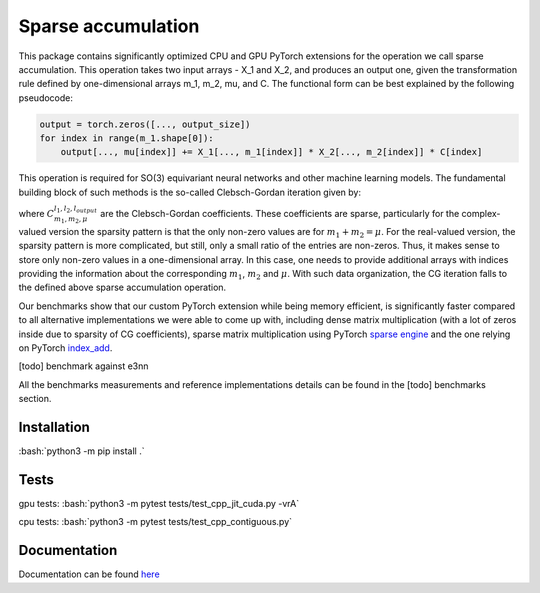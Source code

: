 .. inclusion-marker-preambule-start

.. role:: bash(code)
   :language: bash

Sparse accumulation
===================

 
This package contains significantly optimized CPU and GPU PyTorch extensions for the operation we call sparse accumulation. This operation takes two input arrays - X_1 and X_2, and produces an output one, given the transformation rule defined by one-dimensional arrays m_1, m_2, mu, and C. The functional form can be best explained by the following pseudocode:

.. code-block:: python

    output = torch.zeros([..., output_size])
    for index in range(m_1.shape[0]):
        output[..., mu[index]] += X_1[..., m_1[index]] * X_2[..., m_2[index]] * C[index]



This operation is required for SO(3) equivariant neural networks and other machine learning models. The fundamental building block of such methods is the so-called Clebsch-Gordan iteration given by:

.. image:: https://raw.githubusercontent.com/lab-cosmo/sparse_accumulation/docs_update/docs/CG.png

where :math:`C_{m_1, m_2, \mu}^{l_1, l_2, l_{output}}` are the Clebsch-Gordan coefficients. These coefficients are sparse, particularly for the complex-valued version the sparsity pattern is that the only non-zero values are for :math:`m_1 + m_2 = \mu`. For the real-valued version, the sparsity pattern is more complicated, but still, only a small ratio of the entries are non-zeros. Thus, it makes sense to store only non-zero values in a one-dimensional array. In this case, one needs to provide additional arrays with indices providing the information about the corresponding :math:`m_1`, :math:`m_2` and :math:`\mu`. With such data organization, the CG iteration falls to the defined above sparse accumulation operation. 

Our benchmarks show that our custom PyTorch extension while being memory efficient, is significantly faster compared to all alternative implementations we were able to come up with, including dense matrix multiplication (with a lot of zeros inside due to sparsity of CG coefficients), sparse matrix multiplication using PyTorch `sparse engine <https://pytorch.org/docs/stable/sparse.html>`_  and the one relying on PyTorch  `index_add <https://pytorch.org/docs/stable/generated/torch.Tensor.index_add_.html>`_.

[todo] benchmark against e3nn

All the benchmarks measurements and reference implementations details can be found in the [todo] benchmarks section. 

++++++++++++
Installation
++++++++++++

:bash:`python3 -m pip install .`

++++++++++++
Tests
++++++++++++

gpu tests:
:bash:`python3 -m pytest tests/test_cpp_jit_cuda.py -vrA`

cpu tests:
:bash:`python3 -m pytest tests/test_cpp_contiguous.py`
    
.. inclusion-marker-preambule-end

+++++++++++++
Documentation
+++++++++++++

Documentation can be found `here <https://lab-cosmo.github.io/sparse_accumulation/>`_
